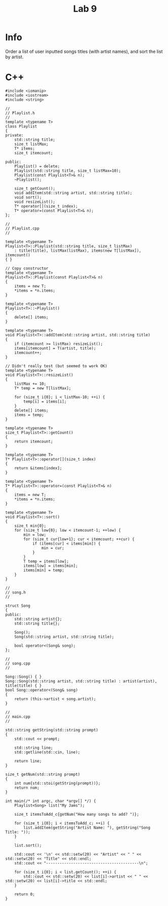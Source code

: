 #+title: Lab 9

* Info

Order a list of user inputted songs titles (with artist names), and sort the list by artist.

* C++

#+begin_src C++
#include <iomanip>
#include <iostream>
#include <string>

//
// Playlist.h
//
template <typename T>
class Playlist
{
private:
    std::string title;
    size_t listMax;
    T* items;
    size_t itemcount;

public:
    Playlist() = delete;
    Playlist(std::string title, size_t listMax=10);
    Playlist(const Playlist<T>& n);
    ~Playlist();

    size_t getCount();
    void addItem(std::string artist, std::string title);
    void sort();
    void resizeList();
    T* operator[](size_t index);
    T* operator=(const Playlist<T>& n);
};

//
// Playlist.cpp
//

template <typename T>
Playlist<T>::Playlist(std::string title, size_t listMax)
    : title(title), listMax(listMax), items(new T[listMax]), itemcount()
{ }

// Copy constructor
template <typename T>
Playlist<T>::Playlist(const Playlist<T>& n)
{
    items = new T;
    *items = *n.items;
}

template <typename T>
Playlist<T>::~Playlist()
{
    delete[] items;
}

template <typename T>
void Playlist<T>::addItem(std::string artist, std::string title)
{
    if (itemcount >= listMax) resizeList();
    items[itemcount] = T(artist, title);
    itemcount++;
}

// Didn't really test (but seemed to work OK)
template <typename T>
void Playlist<T>::resizeList()
{
    listMax += 10;
    T* temp = new T[listMax];

    for (size_t i{0}; i < listMax-10; ++i) {
        temp[i] = items[i];
    }
    delete[] items;
    items = temp;
}

template <typename T>
size_t Playlist<T>::getCount()
{
    return itemcount;
}

template <typename T>
T* Playlist<T>::operator[](size_t index)
{
    return &items[index];
}

template <typename T>
T* Playlist<T>::operator=(const Playlist<T>& n)
{
    items = new T;
    *items = *n.items;
}

template <typename T>
void Playlist<T>::sort()
{
    size_t min{0};
    for (size_t low{0}; low < itemcount-1; ++low) {
        min = low;
        for (size_t cur{low+1}; cur < itemcount; ++cur) {
            if (items[cur] < items[min]) {
                min = cur;
            }
        }
        T temp = items[low];
        items[low] = items[min];
        items[min] = temp;
    }
}

//
// song.h
//

struct Song
{
public:
    std::string artist{};
    std::string title{};

    Song();
    Song(std::string artist, std::string title);

    bool operator<(Song& song);
};

//
// song.cpp
//

Song::Song() { }
Song::Song(std::string artist, std::string title) : artist(artist), title(title) { }
bool Song::operator<(Song& song)
{
    return (this->artist < song.artist);
}

//
// main.cpp
//

std::string getString(std::string prompt)
{
    std::cout << prompt;

    std::string line;
    std::getline(std::cin, line);

    return line;
}

size_t getNum(std::string prompt)
{
    int num{std::stoi(getString(prompt))};
    return num;
}

int main(/* int argc, char *argv[] */) {
    Playlist<Song> list("My Jams");

    size_t itemsToAdd_c{getNum("How many songs to add? ")};

    for (size_t i{0}; i < itemsToAdd_c; ++i) {
        list.addItem(getString("Artist Name: "), getString("Song Title: "));
    }

    list.sort();

    std::cout << '\n' << std::setw(20) << "Artist" << " " << std::setw(20) << "Title" << std::endl;
    std::cout << "-----------------------------------------\n";

    for (size_t i{0}; i < list.getCount(); ++i) {
        std::cout << std::setw(20) << list[i]->artist << " " << std::setw(20) << list[i]->title << std::endl;
    }

    return 0;
}
#+end_src
